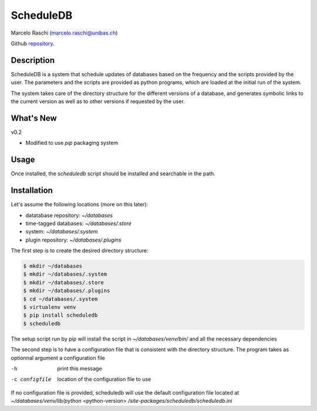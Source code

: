 ScheduleDB
==========
Marcelo Raschi (marcelo.raschi@unibas.ch)

Github repository_.

.. _repository: https://github.com/

Description
-----------
ScheduleDB is a system that schedule updates of databases based on the frequency and the scripts provided by the user. The parameters and the scripts are provided as python programs, which are loaded at the initial run of the system.

The system takes care of the directory structure for the different versions of a database, and generates symbolic links to the current version as well as to other versions if requested by the user.

What's New
----------
v0.2

- Modified to use *pip* packaging system

Usage
-----
Once installed, the *scheduledb* script should be installed and searchable in the path.

Installation
------------
Let's assume the following locations (more on this later):

- datatabase repository: *~/databases*
- time-tagged databases: *~/databases/.store*
- system: *~/databases/.system*
- plugin repository: *~/databases/.plugins*

The first step is to create the desired directory structure:

.. code-block::

  $ mkdir ~/databases
  $ mkdir ~/databases/.system
  $ mkdir ~/databases/.store
  $ mkdir ~/databases/.plugins
  $ cd ~/databases/.system
  $ virtualenv venv
  $ pip install scheduledb
  $ scheduledb

The setup script run by pip will install the script in *~/databases/venv/bin/* and all the necessary dependencies

The second step is to have a configuration file that is consistent with the directory structure. The program takes as optionnal argument a configuration file

-h              print this message
-c configfile   location of the configuration file to use

If no configuration file is provided, scheduledb will use the default configuration file located at  *~/databases/venv/lib/python* <python-version> */site-packages/scheduledb/scheduledb.ini*


